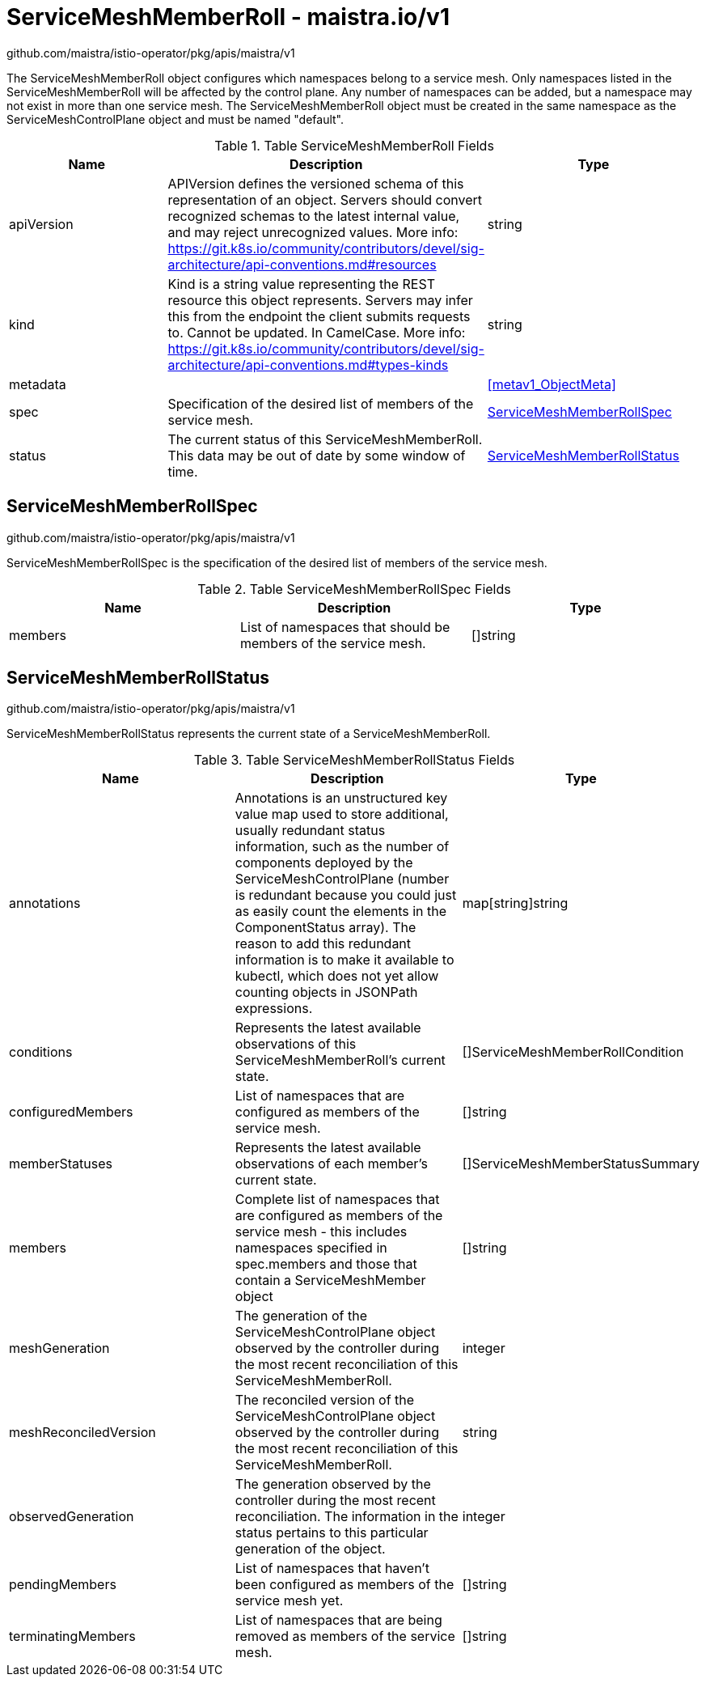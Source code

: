 

= ServiceMeshMemberRoll - maistra.io/v1

:toc: right

github.com/maistra/istio-operator/pkg/apis/maistra/v1

The ServiceMeshMemberRoll object configures which namespaces belong to a service mesh. Only namespaces listed in the ServiceMeshMemberRoll will be affected by the control plane. Any number of namespaces can be added, but a namespace may not exist in more than one service mesh. The ServiceMeshMemberRoll object must be created in the same namespace as the ServiceMeshControlPlane object and must be named "default".

.Table ServiceMeshMemberRoll Fields
|===
| Name | Description | Type

| apiVersion
| APIVersion defines the versioned schema of this representation of an object. Servers should convert recognized schemas to the latest internal value, and may reject unrecognized values. More info: https://git.k8s.io/community/contributors/devel/sig-architecture/api-conventions.md#resources
| string

| kind
| Kind is a string value representing the REST resource this object represents. Servers may infer this from the endpoint the client submits requests to. Cannot be updated. In CamelCase. More info: https://git.k8s.io/community/contributors/devel/sig-architecture/api-conventions.md#types-kinds
| string

| metadata
| 
| <<metav1_ObjectMeta>>

| spec
| Specification of the desired list of members of the service mesh.
| <<ServiceMeshMemberRollSpec>>

| status
| The current status of this ServiceMeshMemberRoll. This data may be out of date by some window of time.
| <<ServiceMeshMemberRollStatus>>

|===


[#ServiceMeshMemberRollSpec]
== ServiceMeshMemberRollSpec

github.com/maistra/istio-operator/pkg/apis/maistra/v1

ServiceMeshMemberRollSpec is the specification of the desired list of members of the service mesh.

.Table ServiceMeshMemberRollSpec Fields
|===
| Name | Description | Type

| members
|  List of namespaces that should be members of the service mesh.
| []string

|===


[#ServiceMeshMemberRollStatus]
== ServiceMeshMemberRollStatus

github.com/maistra/istio-operator/pkg/apis/maistra/v1

ServiceMeshMemberRollStatus represents the current state of a ServiceMeshMemberRoll.

.Table ServiceMeshMemberRollStatus Fields
|===
| Name | Description | Type

| annotations
| Annotations is an unstructured key value map used to store additional, usually redundant status information, such as the number of components deployed by the ServiceMeshControlPlane (number is redundant because you could just as easily count the elements in the ComponentStatus array). The reason to add this redundant information is to make it available to kubectl, which does not yet allow counting objects in JSONPath expressions.
| map[string]string

| conditions
| Represents the latest available observations of this ServiceMeshMemberRoll's current state.
| []ServiceMeshMemberRollCondition

| configuredMembers
| List of namespaces that are configured as members of the service mesh.
| []string

| memberStatuses
| Represents the latest available observations of each member's current state.
| []ServiceMeshMemberStatusSummary

| members
| Complete list of namespaces that are configured as members of the service mesh	- this includes namespaces specified in spec.members and those that contain a ServiceMeshMember object
| []string

| meshGeneration
| The generation of the ServiceMeshControlPlane object observed by the controller during the most recent reconciliation of this ServiceMeshMemberRoll.
| integer

| meshReconciledVersion
| The reconciled version of the ServiceMeshControlPlane object observed by the controller during the most recent reconciliation of this ServiceMeshMemberRoll.
| string

| observedGeneration
| The generation observed by the controller during the most recent reconciliation. The information in the status pertains to this particular generation of the object.
| integer

| pendingMembers
| List of namespaces that haven't been configured as members of the service mesh yet.
| []string

| terminatingMembers
| List of namespaces that are being removed as members of the service mesh.
| []string

|===


